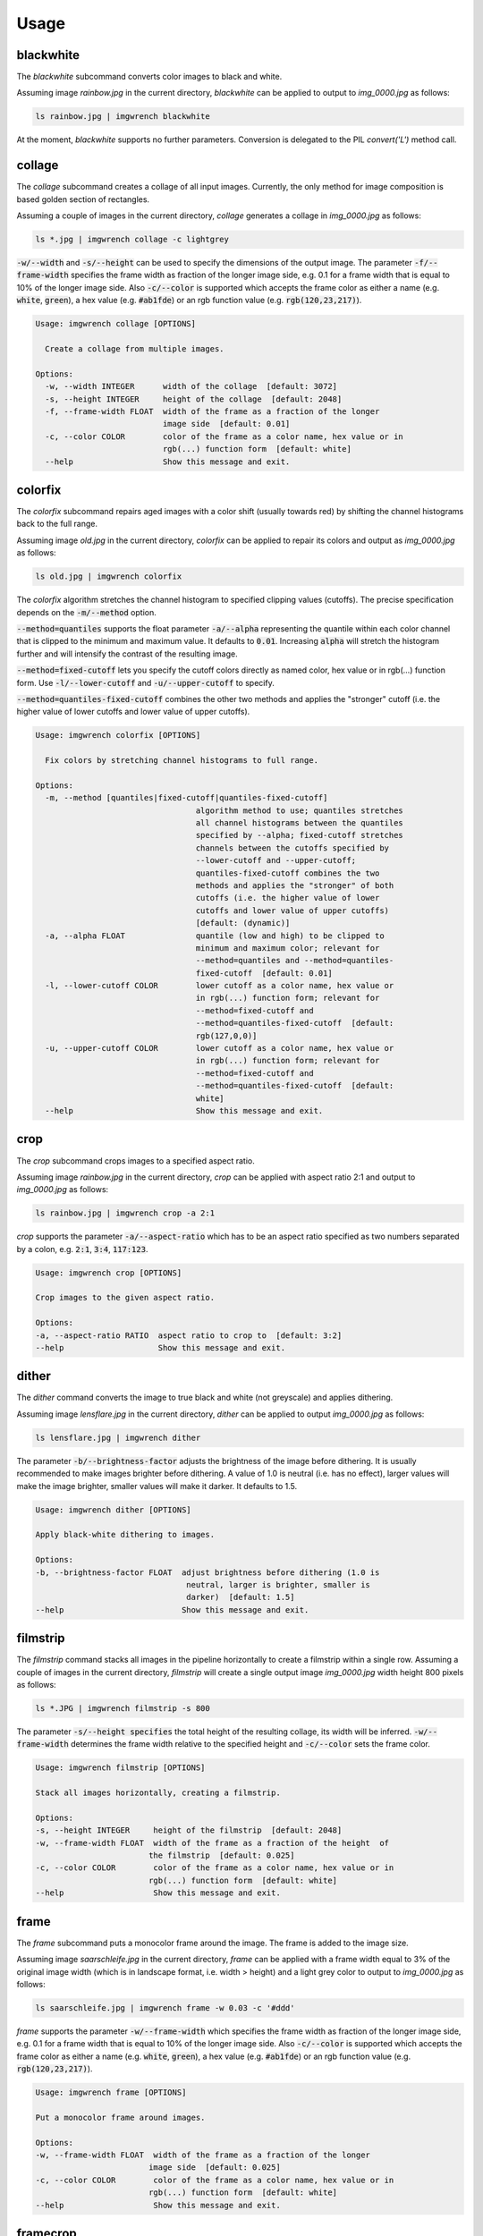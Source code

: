 =====
Usage
=====



blackwhite
==========

The `blackwhite` subcommand converts color images to black and white.

Assuming image `rainbow.jpg` in the current directory, `blackwhite` can
be applied to output to `img_0000.jpg` as follows:

.. code-block:: console

    ls rainbow.jpg | imgwrench blackwhite

.. image:: _static/blackwhite.jpg

At the moment, `blackwhite` supports no further parameters. Conversion
is delegated to the PIL `convert('L')` method call.

collage
=======

The `collage` subcommand creates a collage of all input images. Currently, the
only method for image composition is based golden section of rectangles.

Assuming a couple of images in the current directory, `collage` generates a collage
in `img_0000.jpg` as follows:

.. code-block:: console

    ls *.jpg | imgwrench collage -c lightgrey

.. image:: _static/collage.jpg

:code:`-w/--width` and :code:`-s/--height` can be used to specify the dimensions
of the output image. The parameter :code:`-f/--frame-width` specifies the frame width
as fraction of the longer image side, e.g. 0.1 for a frame width that is equal
to 10% of the longer image side. Also :code:`-c/--color` is supported which accepts
the frame color as either a name (e.g. :code:`white`, :code:`green`), a hex value (e.g.
:code:`#ab1fde`) or an rgb function value (e.g. :code:`rgb(120,23,217)`).

.. code-block:: console

    Usage: imgwrench collage [OPTIONS]
    
      Create a collage from multiple images.
    
    Options:
      -w, --width INTEGER      width of the collage  [default: 3072]
      -s, --height INTEGER     height of the collage  [default: 2048]
      -f, --frame-width FLOAT  width of the frame as a fraction of the longer
                               image side  [default: 0.01]
      -c, --color COLOR        color of the frame as a color name, hex value or in
                               rgb(...) function form  [default: white]
      --help                   Show this message and exit.

colorfix
========

The `colorfix` subcommand repairs aged images with a color shift (usually towards
red) by shifting the channel histograms back to the full range.

Assuming image `old.jpg` in the current directory, `colorfix` can be applied to
repair its colors and output as `img_0000.jpg` as follows:

.. code-block:: console

    ls old.jpg | imgwrench colorfix

.. image:: _static/colorfix.jpg

The `colorfix` algorithm stretches the channel histogram to specified clipping
values (cutoffs). The precise specification depends on the :code:`-m/--method` option.

:code:`--method=quantiles` supports the float parameter :code:`-a/--alpha`
representing the quantile
within each color channel that is clipped to the minimum and maximum value.
It defaults to :code:`0.01`. Increasing :code:`alpha` will stretch the histogram further
and will intensify the contrast of the resulting image.

:code:`--method=fixed-cutoff` lets you specify the cutoff colors directly as named color,
hex value or in rgb(...) function form. Use :code:`-l/--lower-cutoff` and
:code:`-u/--upper-cutoff` to specify.

:code:`--method=quantiles-fixed-cutoff` combines the other two methods and applies the
"stronger" cutoff (i.e. the higher value of lower cutoffs and lower value of
upper cutoffs).

.. code-block:: console

    Usage: imgwrench colorfix [OPTIONS]
    
      Fix colors by stretching channel histograms to full range.
    
    Options:
      -m, --method [quantiles|fixed-cutoff|quantiles-fixed-cutoff]
                                      algorithm method to use; quantiles stretches
                                      all channel histograms between the quantiles
                                      specified by --alpha; fixed-cutoff stretches
                                      channels between the cutoffs specified by
                                      --lower-cutoff and --upper-cutoff;
                                      quantiles-fixed-cutoff combines the two
                                      methods and applies the "stronger" of both
                                      cutoffs (i.e. the higher value of lower
                                      cutoffs and lower value of upper cutoffs)
                                      [default: (dynamic)]
      -a, --alpha FLOAT               quantile (low and high) to be clipped to
                                      minimum and maximum color; relevant for
                                      --method=quantiles and --method=quantiles-
                                      fixed-cutoff  [default: 0.01]
      -l, --lower-cutoff COLOR        lower cutoff as a color name, hex value or
                                      in rgb(...) function form; relevant for
                                      --method=fixed-cutoff and
                                      --method=quantiles-fixed-cutoff  [default:
                                      rgb(127,0,0)]
      -u, --upper-cutoff COLOR        lower cutoff as a color name, hex value or
                                      in rgb(...) function form; relevant for
                                      --method=fixed-cutoff and
                                      --method=quantiles-fixed-cutoff  [default:
                                      white]
      --help                          Show this message and exit.


crop
====

The `crop` subcommand crops images to a specified aspect ratio.

Assuming image `rainbow.jpg` in the current directory, `crop` can be applied
with aspect ratio 2:1 and output to `img_0000.jpg` as follows:

.. code-block:: console

    ls rainbow.jpg | imgwrench crop -a 2:1

.. image:: _static/crop.jpg

`crop` supports the parameter :code:`-a/--aspect-ratio` which has to be an aspect ratio
specified as two numbers separated by a colon, e.g. :code:`2:1`, :code:`3:4`, :code:`117:123`.

.. code-block:: console

    Usage: imgwrench crop [OPTIONS]

    Crop images to the given aspect ratio.

    Options:
    -a, --aspect-ratio RATIO  aspect ratio to crop to  [default: 3:2]
    --help                    Show this message and exit.

dither
======

The `dither` command converts the image to true black and white (not greyscale)
and applies dithering.

Assuming image `lensflare.jpg` in the current directory, `dither` can be applied
to output `img_0000.jpg` as follows:

.. code-block:: console

    ls lensflare.jpg | imgwrench dither

.. image:: _static/dither.jpg

The parameter :code:`-b/--brightness-factor` adjusts the brightness of the image before dithering.
It is usually recommended to make images brighter before dithering. A value of 1.0 is
neutral (i.e. has no effect), larger values will make the image brighter, smaller values
will make it darker. It defaults to 1.5.

.. code-block:: console

    Usage: imgwrench dither [OPTIONS]

    Apply black-white dithering to images.

    Options:
    -b, --brightness-factor FLOAT  adjust brightness before dithering (1.0 is
                                    neutral, larger is brighter, smaller is
                                    darker)  [default: 1.5]
    --help                         Show this message and exit.

filmstrip
==========

The `filmstrip` command stacks all images in the pipeline horizontally to create
a filmstrip within a single row. Assuming a couple of images in the current directory,
`filmstrip` will create a single output image `img_0000.jpg` width height 800 pixels
as follows:

.. code-block:: console

    ls *.JPG | imgwrench filmstrip -s 800

.. image:: _static/filmstrip.jpg

The parameter :code:`-s/--height specifies` the total height of the resulting collage,
its width will be inferred. :code:`-w/--frame-width` determines the frame width relative
to the specified height and :code:`-c/--color` sets the frame color.

.. code-block:: console

    Usage: imgwrench filmstrip [OPTIONS]

    Stack all images horizontally, creating a filmstrip.

    Options:
    -s, --height INTEGER     height of the filmstrip  [default: 2048]
    -w, --frame-width FLOAT  width of the frame as a fraction of the height  of
                            the filmstrip  [default: 0.025]
    -c, --color COLOR        color of the frame as a color name, hex value or in
                            rgb(...) function form  [default: white]
    --help                   Show this message and exit.

frame
=====

The `frame` subcommand puts a monocolor frame around the image. The frame is
added to the image size.

Assuming image `saarschleife.jpg` in the current directory, `frame` can
be applied with a frame width equal to 3% of the original image width (which
is in landscape format, i.e. width > height) and a light grey color
to output to `img_0000.jpg` as follows:

.. code-block:: console

    ls saarschleife.jpg | imgwrench frame -w 0.03 -c '#ddd'

.. image:: _static/frame.jpg

`frame` supports the parameter :code:`-w/--frame-width` which specifies the frame width
as fraction of the longer image side, e.g. 0.1 for a frame width that is equal
to 10% of the longer image side. Also :code:`-c/--color` is supported which accepts
the frame color as either a name (e.g. :code:`white`, :code:`green`), a hex value (e.g.
:code:`#ab1fde`) or an rgb function value (e.g. :code:`rgb(120,23,217)`).

.. code-block:: console

    Usage: imgwrench frame [OPTIONS]

    Put a monocolor frame around images.

    Options:
    -w, --frame-width FLOAT  width of the frame as a fraction of the longer
                            image side  [default: 0.025]
    -c, --color COLOR        color of the frame as a color name, hex value or in
                            rgb(...) function form  [default: white]
    --help                   Show this message and exit.

framecrop
=========

The `framecrop` command crops and frames an image to a target aspect ratio.
The resulting image will conform to the target aspect ratio so you don't have
to precompute the required crop ratio.

Assuming image `rainbow.jpg` in the current directory, `framecrop` can be applied
with aspect ratio 3:2, a grey frame of width 10% and output to `img_0000.jpg` as follows:

.. code-block:: console

   ls rainbow.jpg | imgwrench framecrop -a '3:2' -w 0.1 -c grey

.. image:: _static/framecrop.jpg

`framecrop` supports the parameter :code:`-a/--aspect-ratio` which has to be an aspect ratio
specified as two numbers separated by a colon, e.g. :code:`2:1`, :code:`3:4`, :code:`117:123`. This will
be the ratio of the final image *including* the frame.

The parameter :code:`-w/--frame-width` specifies the frame width as fraction of the longer
image side after the crop operation. Also :code:`-c/--color` is supported which accepts
the frame color as either a name (e.g. :code:`white`, :code:`green`), a hex value (e.g.
:code:`#ab1fde`) or an rgb function value (e.g. :code:`rgb(120,23,217)`).

.. code-block:: console

    Usage: imgwrench framecrop [OPTIONS]

    Crop and frame an image to a target aspect ratio.

    Options:
    -a, --aspect-ratio RATIO  aspect ratio of final image including frame
                                [default: 3:2]
    -w, --frame-width FLOAT   width of the frame as a fraction of the longer
                                side of the cropped image  [default: 0.025]
    -c, --color COLOR         color of the frame as a color name, hex value or
                                in rgb(...) function form  [default: white]
    --help                    Show this message and exit.

resize
======

The `resize` command resizes images to a maximum side length while preserving the
original aspect ratio.

Assuming image `lensflare.jpg` in the current directory, `resize` can be applied
with a maximum side length of 300 pixels to `img_0000.jpg` as follows:

.. code-block:: console

    ls lensflare.jpg | imgwrench resize -m 300

.. image:: _static/resize.jpg

The parameter :code:`-m/--maxsize` specifies the new maximum side length of the resized
image, i.e. for landscape images it specifies the new width and for portrait
images it specifies the new height.

.. code-block:: console

    Usage: imgwrench resize [OPTIONS]

    Resize images to a maximum side length preserving aspect ratio.

    Options:
    -m, --maxsize INTEGER  size of the longer side (width or height) in pixels
                            [default: 1024]
    --help                 Show this message and exit.

stack
=====

The `stack` command stacks pairs of images vertically.

Assuming image `sky.jpg` and `sunset.jpg` in the current directory,
`stack` can be applied with a target width of 400 and height 600 pixels
to output to `img_0000.jpg` as follows:

.. code-block:: console

    ls sky.jpg sunset.jpg | imgwrench stack -w 400 -s 600

.. image:: _static/stack.jpg

The parameters :code:`-w/--width` and :code:`-s/--height` (attention: it is :code:`-s`, not :code:`-h` to avoid
conflicts with :code:`--help`) specify the target width and height of the output image.
Remaining space will be white.

.. code-block:: console

    Usage: imgwrench stack [OPTIONS]

    Stack images vertically, empty space in the middle.

    Options:
    -w, --width INTEGER   width of the stacked image  [default: 2048]
    -s, --height INTEGER  height of the stacked image  [default: 3072]
    --help                Show this message and exit.
